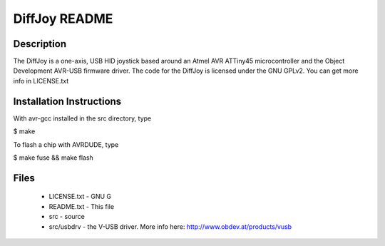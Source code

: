DiffJoy README
==================

Description
-----------

The DiffJoy is a one-axis, USB HID joystick based around an Atmel AVR ATTiny45 microcontroller and the Object Development AVR-USB firmware driver.  The code for the DiffJoy is licensed under the GNU GPLv2.  You can get more info in LICENSE.txt

Installation Instructions
-------------------------

With avr-gcc installed in the src directory, type

$ make

To flash a chip with AVRDUDE, type 

$ make fuse && make flash

Files
-----

  * LICENSE.txt - GNU G
  * README.txt - This file
  * src - source
  * src/usbdrv - the V-USB driver. More info here: http://www.obdev.at/products/vusb
